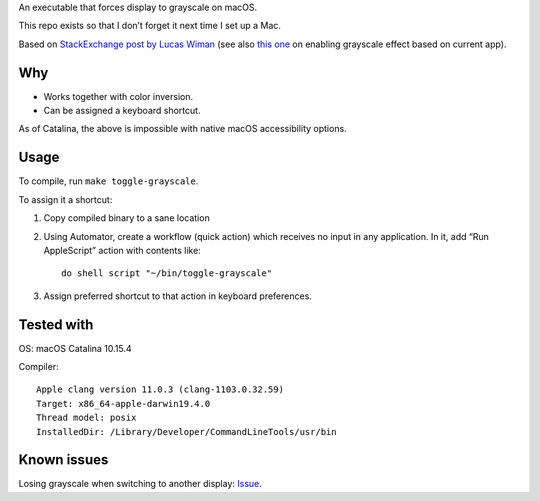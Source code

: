 An executable that forces display to grayscale on macOS.

This repo exists so that I don’t forget it next time I set up a Mac.

Based on
`StackExchange post by Lucas Wiman <https://apple.stackexchange.com/a/342551/1199>`_
(see also `this one <https://apple.stackexchange.com/a/342570/1199>`_
on enabling grayscale effect based on current app).

Why
===

* Works together with color inversion.

* Can be assigned a keyboard shortcut.

As of Catalina, the above is impossible with native macOS
accessibility options.

Usage
=====

To compile, run ``make toggle-grayscale``.

To assign it a shortcut:

1. Copy compiled binary to a sane location

2. Using Automator, create a workflow (quick action)
   which receives no input in any application.
   In it, add “Run AppleScript” action with contents like::

       do shell script "~/bin/toggle-grayscale"

3. Assign preferred shortcut to that action in keyboard preferences.

Tested with
===========

OS: macOS Catalina 10.15.4

Compiler::

    Apple clang version 11.0.3 (clang-1103.0.32.59)
    Target: x86_64-apple-darwin19.4.0
    Thread model: posix
    InstalledDir: /Library/Developer/CommandLineTools/usr/bin

Known issues
============

Losing grayscale when switching to another display: `Issue <https://github.com/strogonoff/macOS-grayscale/issues/1>`_.
